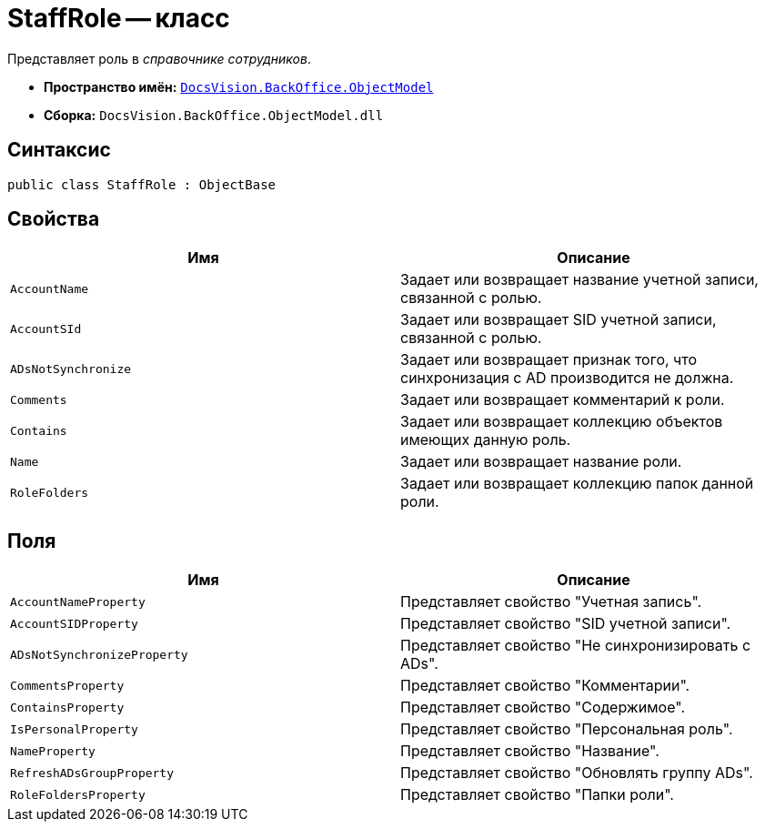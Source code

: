 = StaffRole -- класс

Представляет роль в _справочнике сотрудников_.

* *Пространство имён:* `xref:api/DocsVision/Platform/ObjectModel/ObjectModel_NS.adoc[DocsVision.BackOffice.ObjectModel]`
* *Сборка:* `DocsVision.BackOffice.ObjectModel.dll`

== Синтаксис

[source,csharp]
----
public class StaffRole : ObjectBase
----

== Свойства

[cols=",",options="header"]
|===
|Имя |Описание
|`AccountName` |Задает или возвращает название учетной записи, связанной с ролью.
|`AccountSId` |Задает или возвращает SID учетной записи, связанной с ролью.
|`ADsNotSynchronize` |Задает или возвращает признак того, что синхронизация с AD производится не должна.
|`Comments` |Задает или возвращает комментарий к роли.
|`Contains` |Задает или возвращает коллекцию объектов имеющих данную роль.
|`Name` |Задает или возвращает название роли.
|`RoleFolders` |Задает или возвращает коллекцию папок данной роли.
|===

== Поля

[cols=",",options="header"]
|===
|Имя |Описание
|`AccountNameProperty` |Представляет свойство "Учетная запись".
|`AccountSIDProperty` |Представляет свойство "SID учетной записи".
|`ADsNotSynchronizeProperty` |Представляет свойство "Не синхронизировать с ADs".
|`CommentsProperty` |Представляет свойство "Комментарии".
|`ContainsProperty` |Представляет свойство "Содержимое".
|`IsPersonalProperty` |Представляет свойство "Персональная роль".
|`NameProperty` |Представляет свойство "Название".
|`RefreshADsGroupProperty` |Представляет свойство "Обновлять группу ADs".
|`RoleFoldersProperty` |Представляет свойство "Папки роли".
|===
